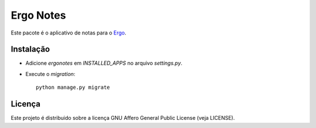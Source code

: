 Ergo Notes
==========

.. _Ergo: https://github.com/eduardoklosowski/ergo

Este pacote é o aplicativo de notas para o Ergo_.


Instalação
----------

- Adicione `ergonotes` em `INSTALLED_APPS` no arquivo `settings.py`.
- Execute o `migration`::

    python manage.py migrate


Licença
-------

Este projeto é distribuido sobre a licença GNU Affero General Public License (veja LICENSE).

